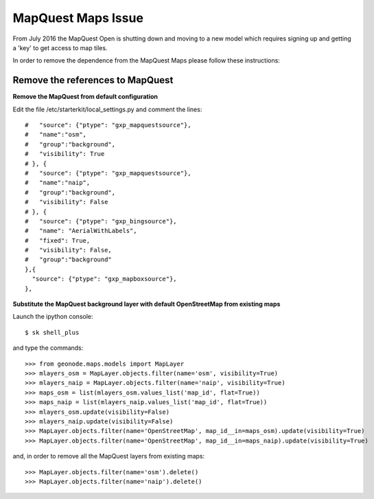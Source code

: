 .. _mapquest_maps_issue:

===============
MapQuest Maps Issue
===============

From July 2016 the MapQuest Open is shutting down and moving to a new model which requires signing up and getting a 'key' to get access to map tiles.

In order to remove the dependence from the MapQuest Maps please follow these instructions:


Remove the references to MapQuest
---------------------------------


**Remove the MapQuest from default configuration**


Edit the file /etc/starterkit/local_settings.py and comment the lines::


  #   "source": {"ptype": "gxp_mapquestsource"},
  #   "name":"osm",
  #   "group":"background",
  #   "visibility": True
  # }, {
  #   "source": {"ptype": "gxp_mapquestsource"},
  #   "name":"naip",
  #   "group":"background",
  #   "visibility": False
  # }, {
  #   "source": {"ptype": "gxp_bingsource"},
  #   "name": "AerialWithLabels",
  #   "fixed": True,
  #   "visibility": False,
  #   "group":"background"
  },{
    "source": {"ptype": "gxp_mapboxsource"},
  },



**Substitute the MapQuest background layer with default OpenStreetMap from existing maps**

Launch the ipython console::

  $ sk shell_plus


and type the commands::

  >>> from geonode.maps.models import MapLayer
  >>> mlayers_osm = MapLayer.objects.filter(name='osm', visibility=True)
  >>> mlayers_naip = MapLayer.objects.filter(name='naip', visibility=True)
  >>> maps_osm = list(mlayers_osm.values_list('map_id', flat=True))
  >>> maps_naip = list(mlayers_naip.values_list('map_id', flat=True))
  >>> mlayers_osm.update(visibility=False)
  >>> mlayers_naip.update(visibility=False)
  >>> MapLayer.objects.filter(name='OpenStreetMap', map_id__in=maps_osm).update(visibility=True)
  >>> MapLayer.objects.filter(name='OpenStreetMap', map_id__in=maps_naip).update(visibility=True)

and, in order to remove all the MapQuest layers from existing maps::

  >>> MapLayer.objects.filter(name='osm').delete()
  >>> MapLayer.objects.filter(name='naip').delete()
